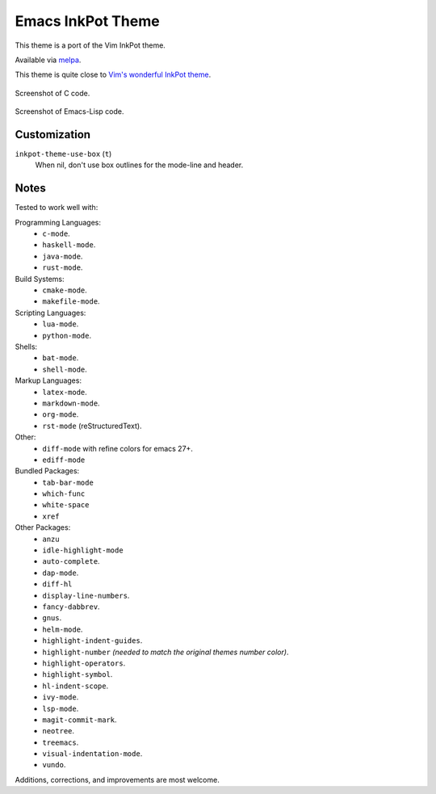 ##################
Emacs InkPot Theme
##################

This theme is a port of the Vim InkPot theme.

Available via `melpa <https://melpa.org/#/inkpot-theme>`__.

This theme is quite close to
`Vim's wonderful InkPot theme <http://www.vim.org/scripts/script.php?script_id=1143>`__.

.. Images are PNG.

.. figure:: https://codeberg.org/attachments/e3df8223-4292-4474-be1b-64335fd2e197
   :scale: 50 %
   :align: center

   Screenshot of C code.

.. figure:: https://codeberg.org/attachments/855d5dc4-98b6-43ae-8dd7-e912f10c1600
   :scale: 50 %
   :align: center

   Screenshot of Emacs-Lisp code.


Customization
=============

``inkpot-theme-use-box`` (``t``)
   When nil, don't use box outlines for the mode-line and header.


Notes
=====

Tested to work well with:

Programming Languages:
   - ``c-mode``.
   - ``haskell-mode``.
   - ``java-mode``.
   - ``rust-mode``.

Build Systems:
   - ``cmake-mode``.
   - ``makefile-mode``.

Scripting Languages:
   - ``lua-mode``.
   - ``python-mode``.

Shells:
   - ``bat-mode``.
   - ``shell-mode``.

Markup Languages:
   - ``latex-mode``.
   - ``markdown-mode``.
   - ``org-mode``.
   - ``rst-mode`` (reStructuredText).

Other:
   - ``diff-mode`` with refine colors for emacs 27+.
   - ``ediff-mode``

Bundled Packages:
   - ``tab-bar-mode``
   - ``which-func``
   - ``white-space``
   - ``xref``

Other Packages:
   - ``anzu``
   - ``idle-highlight-mode``
   - ``auto-complete``.
   - ``dap-mode``.
   - ``diff-hl``
   - ``display-line-numbers``.
   - ``fancy-dabbrev``.
   - ``gnus``.
   - ``helm-mode``.
   - ``highlight-indent-guides``.
   - ``highlight-number`` *(needed to match the original themes number color)*.
   - ``highlight-operators``.
   - ``highlight-symbol``.
   - ``hl-indent-scope``.
   - ``ivy-mode``.
   - ``lsp-mode``.
   - ``magit-commit-mark``.
   - ``neotree``.
   - ``treemacs``.
   - ``visual-indentation-mode``.
   - ``vundo``.


Additions, corrections, and improvements are most welcome.
